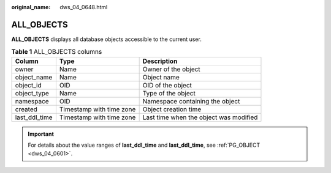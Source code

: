 :original_name: dws_04_0648.html

.. _dws_04_0648:

ALL_OBJECTS
===========

**ALL_OBJECTS** displays all database objects accessible to the current user.

.. table:: **Table 1** ALL_OBJECTS columns

   +---------------+--------------------------+----------------------------------------+
   | Column        | Type                     | Description                            |
   +===============+==========================+========================================+
   | owner         | Name                     | Owner of the object                    |
   +---------------+--------------------------+----------------------------------------+
   | object_name   | Name                     | Object name                            |
   +---------------+--------------------------+----------------------------------------+
   | object_id     | OID                      | OID of the object                      |
   +---------------+--------------------------+----------------------------------------+
   | object_type   | Name                     | Type of the object                     |
   +---------------+--------------------------+----------------------------------------+
   | namespace     | OID                      | Namespace containing the object        |
   +---------------+--------------------------+----------------------------------------+
   | created       | Timestamp with time zone | Object creation time                   |
   +---------------+--------------------------+----------------------------------------+
   | last_ddl_time | Timestamp with time zone | Last time when the object was modified |
   +---------------+--------------------------+----------------------------------------+

.. important::

   For details about the value ranges of **last_ddl_time** and **last_ddl_time**, see :ref:`PG_OBJECT <dws_04_0601>`.
